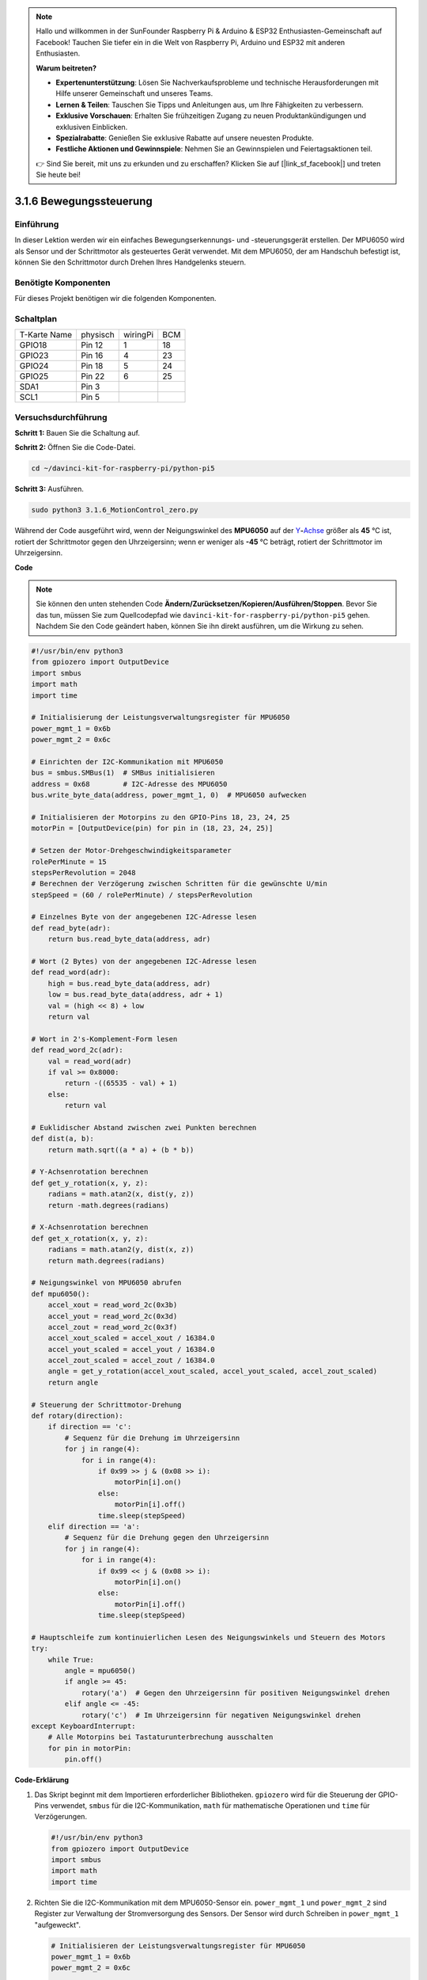.. note::

    Hallo und willkommen in der SunFounder Raspberry Pi & Arduino & ESP32 Enthusiasten-Gemeinschaft auf Facebook! Tauchen Sie tiefer ein in die Welt von Raspberry Pi, Arduino und ESP32 mit anderen Enthusiasten.

    **Warum beitreten?**

    - **Expertenunterstützung**: Lösen Sie Nachverkaufsprobleme und technische Herausforderungen mit Hilfe unserer Gemeinschaft und unseres Teams.
    - **Lernen & Teilen**: Tauschen Sie Tipps und Anleitungen aus, um Ihre Fähigkeiten zu verbessern.
    - **Exklusive Vorschauen**: Erhalten Sie frühzeitigen Zugang zu neuen Produktankündigungen und exklusiven Einblicken.
    - **Spezialrabatte**: Genießen Sie exklusive Rabatte auf unsere neuesten Produkte.
    - **Festliche Aktionen und Gewinnspiele**: Nehmen Sie an Gewinnspielen und Feiertagsaktionen teil.

    👉 Sind Sie bereit, mit uns zu erkunden und zu erschaffen? Klicken Sie auf [|link_sf_facebook|] und treten Sie heute bei!

.. _3.1.6_py_pi5:

3.1.6 Bewegungssteuerung
===========================

Einführung
-----------------

In dieser Lektion werden wir ein einfaches Bewegungserkennungs- und -steuerungsgerät erstellen. Der MPU6050 wird als Sensor und der Schrittmotor als gesteuertes Gerät verwendet. Mit dem MPU6050, der am Handschuh befestigt ist, können Sie den Schrittmotor durch Drehen Ihres Handgelenks steuern.

Benötigte Komponenten
------------------------------

Für dieses Projekt benötigen wir die folgenden Komponenten. 

.. image:: ../python_pi5/img/3.1.6_motion_list.png
    :width: 800
    :align: center

Schaltplan
--------------------------

============ ======== ======== ===
T-Karte Name physisch wiringPi BCM
GPIO18       Pin 12   1        18
GPIO23       Pin 16   4        23
GPIO24       Pin 18   5        24
GPIO25       Pin 22   6        25
SDA1         Pin 3             
SCL1         Pin 5             
============ ======== ======== ===

.. image:: ../python_pi5/img/3.1.6_motion_schematic.png
   :align: center


Versuchsdurchführung
-----------------------

**Schritt 1:** Bauen Sie die Schaltung auf.

.. image:: ../python_pi5/img/3.1.6_motion_control_circuit.png

**Schritt 2:** Öffnen Sie die Code-Datei.

.. raw:: html

   <run></run>

.. code-block::

    cd ~/davinci-kit-for-raspberry-pi/python-pi5


**Schritt 3:** Ausführen.

.. raw:: html

   <run></run>

.. code-block::

    sudo python3 3.1.6_MotionControl_zero.py

Während der Code ausgeführt wird, wenn der Neigungswinkel des **MPU6050** auf der
`Y <https://cn.bing.com/dict/search?q=Y&FORM=BDVSP6&mkt=zh-cn>`__\ **-**\ `Achse <https://cn.bing.com/dict/search?q=axis&FORM=BDVSP6&mkt=zh-cn>`__
größer als **45** ℃ ist, rotiert der Schrittmotor gegen den Uhrzeigersinn; wenn er weniger als **-45** ℃ beträgt, rotiert der Schrittmotor im Uhrzeigersinn.

**Code**

.. note::

    Sie können den unten stehenden Code **Ändern/Zurücksetzen/Kopieren/Ausführen/Stoppen**. Bevor Sie das tun, müssen Sie zum Quellcodepfad wie ``davinci-kit-for-raspberry-pi/python-pi5`` gehen. Nachdem Sie den Code geändert haben, können Sie ihn direkt ausführen, um die Wirkung zu sehen.

.. raw:: html

    <run></run>

.. code-block:: python

   #!/usr/bin/env python3
   from gpiozero import OutputDevice
   import smbus
   import math
   import time

   # Initialisierung der Leistungsverwaltungsregister für MPU6050
   power_mgmt_1 = 0x6b
   power_mgmt_2 = 0x6c

   # Einrichten der I2C-Kommunikation mit MPU6050
   bus = smbus.SMBus(1)  # SMBus initialisieren
   address = 0x68        # I2C-Adresse des MPU6050
   bus.write_byte_data(address, power_mgmt_1, 0)  # MPU6050 aufwecken

   # Initialisieren der Motorpins zu den GPIO-Pins 18, 23, 24, 25
   motorPin = [OutputDevice(pin) for pin in (18, 23, 24, 25)]

   # Setzen der Motor-Drehgeschwindigkeitsparameter
   rolePerMinute = 15
   stepsPerRevolution = 2048
   # Berechnen der Verzögerung zwischen Schritten für die gewünschte U/min
   stepSpeed = (60 / rolePerMinute) / stepsPerRevolution

   # Einzelnes Byte von der angegebenen I2C-Adresse lesen
   def read_byte(adr):
       return bus.read_byte_data(address, adr)

   # Wort (2 Bytes) von der angegebenen I2C-Adresse lesen
   def read_word(adr):
       high = bus.read_byte_data(address, adr)
       low = bus.read_byte_data(address, adr + 1)
       val = (high << 8) + low
       return val

   # Wort in 2's-Komplement-Form lesen
   def read_word_2c(adr):
       val = read_word(adr)
       if val >= 0x8000:
           return -((65535 - val) + 1)
       else:
           return val

   # Euklidischer Abstand zwischen zwei Punkten berechnen
   def dist(a, b):
       return math.sqrt((a * a) + (b * b))

   # Y-Achsenrotation berechnen
   def get_y_rotation(x, y, z):
       radians = math.atan2(x, dist(y, z))
       return -math.degrees(radians)

   # X-Achsenrotation berechnen
   def get_x_rotation(x, y, z):
       radians = math.atan2(y, dist(x, z))
       return math.degrees(radians)

   # Neigungswinkel von MPU6050 abrufen
   def mpu6050():
       accel_xout = read_word_2c(0x3b)
       accel_yout = read_word_2c(0x3d)
       accel_zout = read_word_2c(0x3f)
       accel_xout_scaled = accel_xout / 16384.0
       accel_yout_scaled = accel_yout / 16384.0
       accel_zout_scaled = accel_zout / 16384.0
       angle = get_y_rotation(accel_xout_scaled, accel_yout_scaled, accel_zout_scaled)
       return angle

   # Steuerung der Schrittmotor-Drehung
   def rotary(direction):
       if direction == 'c':
           # Sequenz für die Drehung im Uhrzeigersinn
           for j in range(4):
               for i in range(4):
                   if 0x99 >> j & (0x08 >> i):
                       motorPin[i].on()
                   else:
                       motorPin[i].off()
                   time.sleep(stepSpeed)
       elif direction == 'a':
           # Sequenz für die Drehung gegen den Uhrzeigersinn
           for j in range(4):
               for i in range(4):
                   if 0x99 << j & (0x08 >> i):
                       motorPin[i].on()
                   else:
                       motorPin[i].off()
                   time.sleep(stepSpeed)

   # Hauptschleife zum kontinuierlichen Lesen des Neigungswinkels und Steuern des Motors
   try:
       while True:
           angle = mpu6050()
           if angle >= 45:
               rotary('a')  # Gegen den Uhrzeigersinn für positiven Neigungswinkel drehen
           elif angle <= -45:
               rotary('c')  # Im Uhrzeigersinn für negativen Neigungswinkel drehen
   except KeyboardInterrupt:
       # Alle Motorpins bei Tastaturunterbrechung ausschalten
       for pin in motorPin:
           pin.off()


**Code-Erklärung**

#. Das Skript beginnt mit dem Importieren erforderlicher Bibliotheken. ``gpiozero`` wird für die Steuerung der GPIO-Pins verwendet, ``smbus`` für die I2C-Kommunikation, ``math`` für mathematische Operationen und ``time`` für Verzögerungen.

   .. code-block:: python

       #!/usr/bin/env python3
       from gpiozero import OutputDevice
       import smbus
       import math
       import time

#. Richten Sie die I2C-Kommunikation mit dem MPU6050-Sensor ein. ``power_mgmt_1`` und ``power_mgmt_2`` sind Register zur Verwaltung der Stromversorgung des Sensors. Der Sensor wird durch Schreiben in ``power_mgmt_1`` "aufgeweckt".

   .. code-block:: python

       # Initialisieren der Leistungsverwaltungsregister für MPU6050
       power_mgmt_1 = 0x6b
       power_mgmt_2 = 0x6c

       # Richten Sie die I2C-Kommunikation mit MPU6050 ein
       bus = smbus.SMBus(1)  # Initialisieren Sie SMBus
       address = 0x68        # I2C-Adresse von MPU6050
       bus.write_byte_data(address, power_mgmt_1, 0)  # Wecken Sie MPU6050 auf

#. Initialisiert die GPIO-Pins (18, 23, 24, 25) auf dem Raspberry Pi zur Steuerung des Schrittmotors. Jeder Pin ist mit einer Spule im Motor verbunden.

   .. code-block:: python

       # Initialisieren Sie Motorpins für GPIO-Pins 18, 23, 24, 25
       motorPin = [OutputDevice(pin) for pin in (18, 23, 24, 25)]

#. Legt die Umdrehungen pro Minute (RPM) des Motors und die Anzahl der Schritte pro Umdrehung fest. ``stepSpeed`` berechnet die Verzögerung zwischen Schritten, um die gewünschte RPM zu erreichen und einen reibungslosen Motorbetrieb sicherzustellen.

   .. code-block:: python

       # Setzen Sie Parameter für die Motordrehzahl
       rolePerMinute = 15
       stepsPerRevolution = 2048
       # Berechnen Sie die Verzögerung zwischen den Schritten für die gewünschte RPM
       stepSpeed = (60 / rolePerMinute) / stepsPerRevolution

#. Diese Funktionen werden für die I2C-Kommunikation verwendet. ``read_byte`` liest ein einzelnes Byte von einer bestimmten Adresse, während ``read_word`` zwei Bytes (ein Wort) von der Adresse liest und sie mit bitweisen Operationen (``<<`` und ``+``) zu einem einzelnen Wert kombiniert.

   .. code-block:: python

       # Lesen Sie ein einzelnes Byte von der angegebenen I2C-Adresse
       def read_byte(adr):
           return bus.read_byte_data(address, adr)

       # Lesen Sie ein Wort (2 Bytes) von der angegebenen I2C-Adresse
       def read_word(adr):
           high = bus.read_byte_data(address, adr)
           low = bus.read_byte_data(address, adr + 1)
           val = (high << 8) + low
           return val

#. Diese Funktion konvertiert das gelesene Wort in eine 2's-Komplement-Form, die nützlich ist, um Vorzeichenwerte aus Sensordaten zu interpretieren. Diese Umwandlung ist notwendig, um negative Sensormessungen zu verarbeiten.

   .. code-block:: python

       # Lesen eines Wortes in 2's-Komplement-Form
       def read_word_2c(adr):
           val = read_word(adr)
           if val >= 0x8000:
               return -((65535 - val) + 1)
           else:
               return val

#. ``dist`` berechnet die euklidische Entfernung zwischen zwei Punkten, die in den Rotationsberechnungen verwendet wird. ``get_y_rotation`` und ``get_x_rotation`` berechnen die Rotationswinkel entlang der Y- bzw. X-Achse, indem sie die ``atan2``-Funktion aus der ``math``-Bibliothek verwenden und das Ergebnis in Grad umrechnen.

   .. code-block:: python

       # Berechnen der euklidischen Entfernung zwischen zwei Punkten
       def dist(a, b):
           return math.sqrt((a * a) + (b * b))

       # Berechnen der Y-Achsenrotation
       def get_y_rotation(x, y, z):
           radians = math.atan2(x, dist(y, z))
           return -math.degrees(radians)

       # Berechnen der X-Achsenrotation
       def get_x_rotation(x, y, z):
           radians = math.atan2(y, dist(x, z))
           return math.degrees(radians)

#. Diese Funktion liest die Beschleunigungsdaten vom MPU6050-Sensor, skaliert die Messungen und berechnet den Neigungswinkel mithilfe der Funktion ``get_y_rotation``. Die Funktion ``read_word_2c`` liest Sensordaten in 2's-Komplement-Form, um negative Werte zu verarbeiten.

   .. code-block:: python

       # Holen Sie sich den Neigungswinkel von MPU6050
       def mpu6050():
           accel_xout = read_word_2c(0x3b)
           accel_yout = read_word_2c(0x3d)
           accel_zout = read_word_2c(0x3f)
           accel_xout_scaled = accel_xout / 16384.0
           accel_yout_scaled = accel_yout / 16384.0
           accel_zout_scaled = accel_zout / 16384.0
           angle = get_y_rotation(accel_xout_scaled, accel_yout_scaled, accel_zout_scaled)
           return angle

#. Die Funktion ``rotary`` steuert die Rotation des Schrittmotors. Sie führt eine Schrittsequenz für die Uhrzeiger- oder gegen den Uhrzeigersinn-Drehung basierend auf dem ``direction``-Parameter aus. Die Sequenz beinhaltet das Ein- oder Ausschalten bestimmter Motorpins in einem Muster.

   .. code-block:: python

       # Steuern Sie die Rotation des Schrittmotors
       def rotary(direction):
           if direction == 'c':
               # Sequenz für die Uhrzeigersinn-Drehung
               for j in range(4):
                   for i in range(4):
                       if 0x99 >> j & (0x08 >> i):
                           motorPin[i].on()
                       else:
                           motorPin[i].off()
                       time.sleep(stepSpeed)
           elif direction == 'a':
               # Sequenz für die gegen den Uhrzeigersinn-Drehung
               for j in range(4):
                   for i in range(4):
                       if 0x99 << j & (0x08 >> i):
                           motorPin[i].on()
                       else:
                           motorPin[i].off()
                       time.sleep(stepSpeed)

#. Die Hauptschleife liest kontinuierlich den Neigungswinkel aus dem MPU6050-Sensor und steuert die Rotationsrichtung des Motors basierend auf dem Winkel. Wenn das Programm unterbrochen wird (z. B. durch eine Tastaturunterbrechung), schaltet es alle Motorpins aus, um die Sicherheit zu gewährleisten.

   .. code-block:: python

       # Hauptschleife zum kontinuierlichen Lesen des Neigungswinkels und zur Steuerung des Motors
       try:
           while True:
               angle = mpu6050()
               if angle >= 45:
                   rotary('a')  # Gegen den Uhrzeigersinn für positiven Neigungswinkel drehen
               elif angle <= -45:
                   rotary('c')  # Im Uhrzeigersinn für negativen Neigungswinkel drehen
       except KeyboardInterrupt:
           # Schalten Sie bei Tastaturunterbrechung alle Motorpins aus
           for pin in motorPin:
               pin.off()

